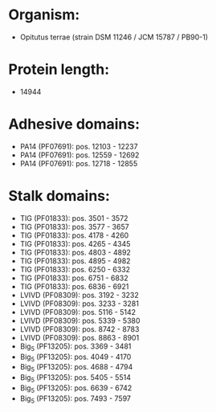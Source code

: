 * Organism:
- Opitutus terrae (strain DSM 11246 / JCM 15787 / PB90-1)
* Protein length:
- 14944
* Adhesive domains:
- PA14 (PF07691): pos. 12103 - 12237
- PA14 (PF07691): pos. 12559 - 12692
- PA14 (PF07691): pos. 12718 - 12855
* Stalk domains:
- TIG (PF01833): pos. 3501 - 3572
- TIG (PF01833): pos. 3577 - 3657
- TIG (PF01833): pos. 4178 - 4260
- TIG (PF01833): pos. 4265 - 4345
- TIG (PF01833): pos. 4803 - 4892
- TIG (PF01833): pos. 4895 - 4982
- TIG (PF01833): pos. 6250 - 6332
- TIG (PF01833): pos. 6751 - 6832
- TIG (PF01833): pos. 6836 - 6921
- LVIVD (PF08309): pos. 3192 - 3232
- LVIVD (PF08309): pos. 3233 - 3281
- LVIVD (PF08309): pos. 5116 - 5142
- LVIVD (PF08309): pos. 5339 - 5380
- LVIVD (PF08309): pos. 8742 - 8783
- LVIVD (PF08309): pos. 8863 - 8901
- Big_5 (PF13205): pos. 3369 - 3481
- Big_5 (PF13205): pos. 4049 - 4170
- Big_5 (PF13205): pos. 4688 - 4794
- Big_5 (PF13205): pos. 5405 - 5514
- Big_5 (PF13205): pos. 6639 - 6742
- Big_5 (PF13205): pos. 7493 - 7597

